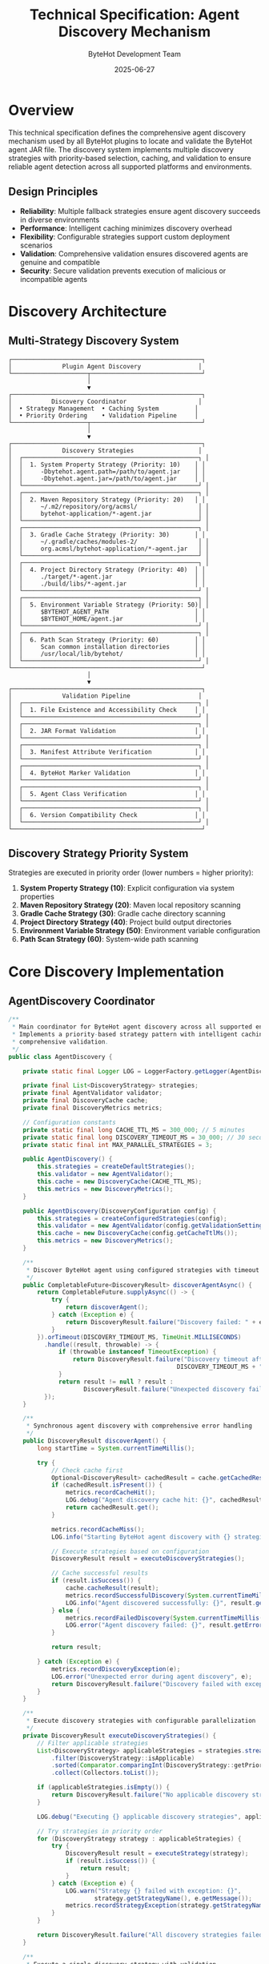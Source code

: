 #+TITLE: Technical Specification: Agent Discovery Mechanism
#+AUTHOR: ByteHot Development Team
#+DATE: 2025-06-27

* Overview

This technical specification defines the comprehensive agent discovery mechanism used by all ByteHot plugins to locate and validate the ByteHot agent JAR file. The discovery system implements multiple discovery strategies with priority-based selection, caching, and validation to ensure reliable agent detection across all supported platforms and environments.

** Design Principles

- **Reliability**: Multiple fallback strategies ensure agent discovery succeeds in diverse environments
- **Performance**: Intelligent caching minimizes discovery overhead
- **Flexibility**: Configurable strategies support custom deployment scenarios
- **Validation**: Comprehensive validation ensures discovered agents are genuine and compatible
- **Security**: Secure validation prevents execution of malicious or incompatible agents

* Discovery Architecture

** Multi-Strategy Discovery System

#+BEGIN_SRC
┌─────────────────────────────────────────────────────┐
│              Plugin Agent Discovery                │
└─────────────────────┬───────────────────────────────┘
                      │
                      ▼
┌─────────────────────────────────────────────────────┐
│           Discovery Coordinator                    │
│  • Strategy Management  • Caching System          │
│  • Priority Ordering    • Validation Pipeline     │
└─────────────────────┬───────────────────────────────┘
                      │
                      ▼
┌─────────────────────────────────────────────────────┐
│              Discovery Strategies                  │
│  ┌─────────────────────────────────────────────────┐ │
│  │  1. System Property Strategy (Priority: 10)    │ │
│  │     -Dbytehot.agent.path=/path/to/agent.jar    │ │
│  │     -Dbytehot.agent.jar=/path/to/agent.jar     │ │
│  └─────────────────────────────────────────────────┘ │
│  ┌─────────────────────────────────────────────────┐ │
│  │  2. Maven Repository Strategy (Priority: 20)   │ │
│  │     ~/.m2/repository/org/acmsl/                 │ │
│  │     bytehot-application/*-agent.jar             │ │
│  └─────────────────────────────────────────────────┘ │
│  ┌─────────────────────────────────────────────────┐ │
│  │  3. Gradle Cache Strategy (Priority: 30)       │ │
│  │     ~/.gradle/caches/modules-2/                 │ │
│  │     org.acmsl/bytehot-application/*-agent.jar   │ │
│  └─────────────────────────────────────────────────┘ │
│  ┌─────────────────────────────────────────────────┐ │
│  │  4. Project Directory Strategy (Priority: 40)  │ │
│  │     ./target/*-agent.jar                       │ │
│  │     ./build/libs/*-agent.jar                   │ │
│  └─────────────────────────────────────────────────┘ │
│  ┌─────────────────────────────────────────────────┐ │
│  │  5. Environment Variable Strategy (Priority: 50)│ │
│  │     $BYTEHOT_AGENT_PATH                        │ │
│  │     $BYTEHOT_HOME/agent.jar                    │ │
│  └─────────────────────────────────────────────────┘ │
│  ┌─────────────────────────────────────────────────┐ │
│  │  6. Path Scan Strategy (Priority: 60)          │ │
│  │     Scan common installation directories       │ │
│  │     /usr/local/lib/bytehot/                    │ │
│  └─────────────────────────────────────────────────┘ │
└─────────────────────────────────────────────────────┘
                      │
                      ▼
┌─────────────────────────────────────────────────────┐
│              Validation Pipeline                   │
│  ┌─────────────────────────────────────────────────┐ │
│  │  1. File Existence and Accessibility Check     │ │
│  └─────────────────────────────────────────────────┘ │
│  ┌─────────────────────────────────────────────────┐ │
│  │  2. JAR Format Validation                      │ │
│  └─────────────────────────────────────────────────┘ │
│  ┌─────────────────────────────────────────────────┐ │
│  │  3. Manifest Attribute Verification            │ │
│  └─────────────────────────────────────────────────┘ │
│  ┌─────────────────────────────────────────────────┐ │
│  │  4. ByteHot Marker Validation                  │ │
│  └─────────────────────────────────────────────────┘ │
│  ┌─────────────────────────────────────────────────┐ │
│  │  5. Agent Class Verification                   │ │
│  └─────────────────────────────────────────────────┘ │
│  ┌─────────────────────────────────────────────────┐ │
│  │  6. Version Compatibility Check                │ │
│  └─────────────────────────────────────────────────┘ │
└─────────────────────────────────────────────────────┘
#+END_SRC

** Discovery Strategy Priority System

Strategies are executed in priority order (lower numbers = higher priority):

1. **System Property Strategy (10)**: Explicit configuration via system properties
2. **Maven Repository Strategy (20)**: Maven local repository scanning
3. **Gradle Cache Strategy (30)**: Gradle cache directory scanning
4. **Project Directory Strategy (40)**: Project build output directories
5. **Environment Variable Strategy (50)**: Environment variable configuration
6. **Path Scan Strategy (60)**: System-wide path scanning

* Core Discovery Implementation

** AgentDiscovery Coordinator

#+BEGIN_SRC java
/**
 * Main coordinator for ByteHot agent discovery across all supported environments.
 * Implements a priority-based strategy pattern with intelligent caching and
 * comprehensive validation.
 */
public class AgentDiscovery {
    
    private static final Logger LOG = LoggerFactory.getLogger(AgentDiscovery.class);
    
    private final List<DiscoveryStrategy> strategies;
    private final AgentValidator validator;
    private final DiscoveryCache cache;
    private final DiscoveryMetrics metrics;
    
    // Configuration constants
    private static final long CACHE_TTL_MS = 300_000; // 5 minutes
    private static final long DISCOVERY_TIMEOUT_MS = 30_000; // 30 seconds
    private static final int MAX_PARALLEL_STRATEGIES = 3;
    
    public AgentDiscovery() {
        this.strategies = createDefaultStrategies();
        this.validator = new AgentValidator();
        this.cache = new DiscoveryCache(CACHE_TTL_MS);
        this.metrics = new DiscoveryMetrics();
    }
    
    public AgentDiscovery(DiscoveryConfiguration config) {
        this.strategies = createConfiguredStrategies(config);
        this.validator = new AgentValidator(config.getValidationSettings());
        this.cache = new DiscoveryCache(config.getCacheTtlMs());
        this.metrics = new DiscoveryMetrics();
    }
    
    /**
     * Discover ByteHot agent using configured strategies with timeout protection
     */
    public CompletableFuture<DiscoveryResult> discoverAgentAsync() {
        return CompletableFuture.supplyAsync(() -> {
            try {
                return discoverAgent();
            } catch (Exception e) {
                return DiscoveryResult.failure("Discovery failed: " + e.getMessage(), e);
            }
        }).orTimeout(DISCOVERY_TIMEOUT_MS, TimeUnit.MILLISECONDS)
          .handle((result, throwable) -> {
              if (throwable instanceof TimeoutException) {
                  return DiscoveryResult.failure("Discovery timeout after " + 
                                               DISCOVERY_TIMEOUT_MS + "ms");
              }
              return result != null ? result : 
                     DiscoveryResult.failure("Unexpected discovery failure");
          });
    }
    
    /**
     * Synchronous agent discovery with comprehensive error handling
     */
    public DiscoveryResult discoverAgent() {
        long startTime = System.currentTimeMillis();
        
        try {
            // Check cache first
            Optional<DiscoveryResult> cachedResult = cache.getCachedResult();
            if (cachedResult.isPresent()) {
                metrics.recordCacheHit();
                LOG.debug("Agent discovery cache hit: {}", cachedResult.get().getAgentPath());
                return cachedResult.get();
            }
            
            metrics.recordCacheMiss();
            LOG.info("Starting ByteHot agent discovery with {} strategies", strategies.size());
            
            // Execute strategies based on configuration
            DiscoveryResult result = executeDiscoveryStrategies();
            
            // Cache successful results
            if (result.isSuccess()) {
                cache.cacheResult(result);
                metrics.recordSuccessfulDiscovery(System.currentTimeMillis() - startTime);
                LOG.info("Agent discovered successfully: {}", result.getAgentPath());
            } else {
                metrics.recordFailedDiscovery(System.currentTimeMillis() - startTime);
                LOG.error("Agent discovery failed: {}", result.getErrorMessage());
            }
            
            return result;
            
        } catch (Exception e) {
            metrics.recordDiscoveryException(e);
            LOG.error("Unexpected error during agent discovery", e);
            return DiscoveryResult.failure("Discovery failed with exception: " + e.getMessage(), e);
        }
    }
    
    /**
     * Execute discovery strategies with configurable parallelization
     */
    private DiscoveryResult executeDiscoveryStrategies() {
        // Filter applicable strategies
        List<DiscoveryStrategy> applicableStrategies = strategies.stream()
            .filter(DiscoveryStrategy::isApplicable)
            .sorted(Comparator.comparingInt(DiscoveryStrategy::getPriority))
            .collect(Collectors.toList());
            
        if (applicableStrategies.isEmpty()) {
            return DiscoveryResult.failure("No applicable discovery strategies found");
        }
        
        LOG.debug("Executing {} applicable discovery strategies", applicableStrategies.size());
        
        // Try strategies in priority order
        for (DiscoveryStrategy strategy : applicableStrategies) {
            try {
                DiscoveryResult result = executeStrategy(strategy);
                if (result.isSuccess()) {
                    return result;
                }
            } catch (Exception e) {
                LOG.warn("Strategy {} failed with exception: {}", 
                        strategy.getStrategyName(), e.getMessage());
                metrics.recordStrategyException(strategy.getStrategyName(), e);
            }
        }
        
        return DiscoveryResult.failure("All discovery strategies failed");
    }
    
    /**
     * Execute a single discovery strategy with validation
     */
    private DiscoveryResult executeStrategy(DiscoveryStrategy strategy) {
        long strategyStartTime = System.currentTimeMillis();
        String strategyName = strategy.getStrategyName();
        
        LOG.debug("Executing discovery strategy: {}", strategyName);
        
        try {
            Optional<Path> agentPath = strategy.discoverAgent();
            
            if (agentPath.isEmpty()) {
                metrics.recordStrategyFailure(strategyName, "No agent found");
                LOG.debug("Strategy {} found no agent", strategyName);
                return DiscoveryResult.failure("Strategy " + strategyName + " found no agent");
            }
            
            Path path = agentPath.get();
            LOG.debug("Strategy {} found potential agent at: {}", strategyName, path);
            
            // Validate discovered agent
            AgentValidationResult validationResult = validator.validateAgent(path);
            
            if (validationResult.isValid()) {
                long discoveryTime = System.currentTimeMillis() - strategyStartTime;
                metrics.recordStrategySuccess(strategyName, discoveryTime);
                LOG.info("Valid ByteHot agent discovered by {}: {}", strategyName, path);
                
                return DiscoveryResult.success(path, strategyName, validationResult);
            } else {
                metrics.recordStrategyFailure(strategyName, "Validation failed: " + 
                                            validationResult.getErrorMessage());
                LOG.warn("Invalid agent found by {}: {} - {}", 
                        strategyName, path, validationResult.getErrorMessage());
                return DiscoveryResult.failure("Invalid agent: " + validationResult.getErrorMessage());
            }
            
        } catch (Exception e) {
            metrics.recordStrategyException(strategyName, e);
            LOG.warn("Strategy {} threw exception: {}", strategyName, e.getMessage());
            return DiscoveryResult.failure("Strategy exception: " + e.getMessage(), e);
        }
    }
    
    /**
     * Create default discovery strategies in priority order
     */
    private List<DiscoveryStrategy> createDefaultStrategies() {
        return Arrays.asList(
            new SystemPropertyStrategy(),
            new MavenRepositoryStrategy(),
            new GradleCacheStrategy(),
            new ProjectDirectoryStrategy(),
            new EnvironmentVariableStrategy(),
            new PathScanStrategy()
        );
    }
    
    /**
     * Create configured discovery strategies based on user configuration
     */
    private List<DiscoveryStrategy> createConfiguredStrategies(DiscoveryConfiguration config) {
        List<DiscoveryStrategy> configuredStrategies = new ArrayList<>();
        
        // Add enabled strategies from configuration
        for (StrategyConfiguration strategyConfig : config.getEnabledStrategies()) {
            DiscoveryStrategy strategy = createStrategy(strategyConfig);
            if (strategy != null) {
                configuredStrategies.add(strategy);
            }
        }
        
        // Add default strategies if none configured
        if (configuredStrategies.isEmpty()) {
            configuredStrategies.addAll(createDefaultStrategies());
        }
        
        return configuredStrategies;
    }
    
    /**
     * Factory method for creating discovery strategies
     */
    private DiscoveryStrategy createStrategy(StrategyConfiguration config) {
        return switch (config.getType()) {
            case SYSTEM_PROPERTY -> new SystemPropertyStrategy(config);
            case MAVEN_REPOSITORY -> new MavenRepositoryStrategy(config);
            case GRADLE_CACHE -> new GradleCacheStrategy(config);
            case PROJECT_DIRECTORY -> new ProjectDirectoryStrategy(config);
            case ENVIRONMENT_VARIABLE -> new EnvironmentVariableStrategy(config);
            case PATH_SCAN -> new PathScanStrategy(config);
            case CUSTOM -> createCustomStrategy(config);
            default -> {
                LOG.warn("Unknown strategy type: {}", config.getType());
                yield null;
            }
        };
    }
    
    private DiscoveryStrategy createCustomStrategy(StrategyConfiguration config) {
        try {
            Class<?> strategyClass = Class.forName(config.getClassName());
            Constructor<?> constructor = strategyClass.getConstructor(StrategyConfiguration.class);
            return (DiscoveryStrategy) constructor.newInstance(config);
        } catch (Exception e) {
            LOG.error("Failed to create custom strategy: {}", config.getClassName(), e);
            return null;
        }
    }
    
    /**
     * Clear discovery cache and force rediscovery
     */
    public void clearCache() {
        cache.clear();
        LOG.debug("Discovery cache cleared");
    }
    
    /**
     * Get discovery metrics for monitoring and debugging
     */
    public DiscoveryMetrics getMetrics() {
        return metrics;
    }
    
    /**
     * Add custom discovery strategy at runtime
     */
    public void addStrategy(DiscoveryStrategy strategy) {
        strategies.add(strategy);
        strategies.sort(Comparator.comparingInt(DiscoveryStrategy::getPriority));
        LOG.info("Added custom discovery strategy: {}", strategy.getStrategyName());
    }
    
    /**
     * Remove discovery strategy by name
     */
    public boolean removeStrategy(String strategyName) {
        boolean removed = strategies.removeIf(s -> s.getStrategyName().equals(strategyName));
        if (removed) {
            LOG.info("Removed discovery strategy: {}", strategyName);
        }
        return removed;
    }
}
#+END_SRC

** Discovery Result Model

#+BEGIN_SRC java
/**
 * Immutable result object representing the outcome of agent discovery
 */
public class DiscoveryResult {
    
    private final boolean success;
    private final Optional<Path> agentPath;
    private final Optional<String> discoveryStrategy;
    private final Optional<AgentValidationResult> validationResult;
    private final Optional<String> errorMessage;
    private final Optional<Exception> exception;
    private final long discoveryTimeMs;
    
    private DiscoveryResult(boolean success, Path agentPath, String discoveryStrategy,
                           AgentValidationResult validationResult, String errorMessage,
                           Exception exception, long discoveryTimeMs) {
        this.success = success;
        this.agentPath = Optional.ofNullable(agentPath);
        this.discoveryStrategy = Optional.ofNullable(discoveryStrategy);
        this.validationResult = Optional.ofNullable(validationResult);
        this.errorMessage = Optional.ofNullable(errorMessage);
        this.exception = Optional.ofNullable(exception);
        this.discoveryTimeMs = discoveryTimeMs;
    }
    
    public static DiscoveryResult success(Path agentPath, String strategy, 
                                        AgentValidationResult validationResult) {
        return new DiscoveryResult(true, agentPath, strategy, validationResult, 
                                 null, null, System.currentTimeMillis());
    }
    
    public static DiscoveryResult failure(String errorMessage) {
        return new DiscoveryResult(false, null, null, null, errorMessage, 
                                 null, System.currentTimeMillis());
    }
    
    public static DiscoveryResult failure(String errorMessage, Exception exception) {
        return new DiscoveryResult(false, null, null, null, errorMessage, 
                                 exception, System.currentTimeMillis());
    }
    
    public boolean isSuccess() { return success; }
    public Optional<Path> getAgentPath() { return agentPath; }
    public Optional<String> getDiscoveryStrategy() { return discoveryStrategy; }
    public Optional<AgentValidationResult> getValidationResult() { return validationResult; }
    public Optional<String> getErrorMessage() { return errorMessage; }
    public Optional<Exception> getException() { return exception; }
    public long getDiscoveryTimeMs() { return discoveryTimeMs; }
    
    /**
     * Get agent version if available from validation
     */
    public Optional<String> getAgentVersion() {
        return validationResult.flatMap(AgentValidationResult::getAgentVersion);
    }
    
    /**
     * Get detailed discovery information for debugging
     */
    public String getDetailedInfo() {
        StringBuilder info = new StringBuilder();
        info.append("DiscoveryResult{");
        info.append("success=").append(success);
        
        if (agentPath.isPresent()) {
            info.append(", agentPath=").append(agentPath.get());
        }
        
        if (discoveryStrategy.isPresent()) {
            info.append(", strategy=").append(discoveryStrategy.get());
        }
        
        if (validationResult.isPresent()) {
            info.append(", validation=").append(validationResult.get().getSummary());
        }
        
        if (errorMessage.isPresent()) {
            info.append(", error=").append(errorMessage.get());
        }
        
        info.append(", discoveryTime=").append(discoveryTimeMs).append("ms");
        info.append("}");
        
        return info.toString();
    }
}
#+END_SRC

* Specific Discovery Strategies

** System Property Strategy

#+BEGIN_SRC java
/**
 * Highest priority strategy that checks system properties for explicit agent configuration
 */
public class SystemPropertyStrategy implements DiscoveryStrategy {
    
    private static final String AGENT_PATH_PROPERTY = "bytehot.agent.path";
    private static final String AGENT_JAR_PROPERTY = "bytehot.agent.jar";
    private static final String AGENT_HOME_PROPERTY = "bytehot.home";
    
    private final StrategyConfiguration config;
    
    public SystemPropertyStrategy() {
        this.config = StrategyConfiguration.defaultConfig();
    }
    
    public SystemPropertyStrategy(StrategyConfiguration config) {
        this.config = config;
    }
    
    @Override
    public Optional<Path> discoverAgent() {
        // Check explicit agent path property
        Optional<Path> explicitPath = checkSystemProperty(AGENT_PATH_PROPERTY);
        if (explicitPath.isPresent()) {
            return explicitPath;
        }
        
        // Check agent JAR property
        Optional<Path> jarPath = checkSystemProperty(AGENT_JAR_PROPERTY);
        if (jarPath.isPresent()) {
            return jarPath;
        }
        
        // Check ByteHot home directory
        Optional<Path> homePath = checkByteHotHome();
        if (homePath.isPresent()) {
            return homePath;
        }
        
        return Optional.empty();
    }
    
    private Optional<Path> checkSystemProperty(String propertyName) {
        String propertyValue = System.getProperty(propertyName);
        if (propertyValue == null || propertyValue.trim().isEmpty()) {
            return Optional.empty();
        }
        
        Path path = Paths.get(propertyValue.trim());
        if (Files.exists(path) && Files.isRegularFile(path)) {
            return Optional.of(path);
        }
        
        return Optional.empty();
    }
    
    private Optional<Path> checkByteHotHome() {
        String bytehotHome = System.getProperty(AGENT_HOME_PROPERTY);
        if (bytehotHome == null || bytehotHome.trim().isEmpty()) {
            return Optional.empty();
        }
        
        Path homePath = Paths.get(bytehotHome.trim());
        if (!Files.exists(homePath) || !Files.isDirectory(homePath)) {
            return Optional.empty();
        }
        
        // Look for agent JAR in ByteHot home directory
        try {
            return Files.list(homePath)
                .filter(path -> path.getFileName().toString().endsWith("-agent.jar"))
                .filter(Files::isRegularFile)
                .findFirst();
        } catch (IOException e) {
            return Optional.empty();
        }
    }
    
    @Override
    public String getStrategyName() {
        return "SystemProperty";
    }
    
    @Override
    public int getPriority() {
        return 10; // Highest priority
    }
    
    @Override
    public boolean isApplicable() {
        // Always applicable - system properties available everywhere
        return true;
    }
}
#+END_SRC

** Maven Repository Strategy

#+BEGIN_SRC java
/**
 * Discovery strategy for Maven local repository
 */
public class MavenRepositoryStrategy implements DiscoveryStrategy {
    
    private static final String DEFAULT_MAVEN_REPO = ".m2/repository";
    private static final String AGENT_GROUP_PATH = "org/acmsl";
    private static final String AGENT_ARTIFACT = "bytehot-application";
    private static final String AGENT_JAR_PATTERN = "*-agent.jar";
    
    private final StrategyConfiguration config;
    
    public MavenRepositoryStrategy() {
        this.config = StrategyConfiguration.defaultConfig();
    }
    
    public MavenRepositoryStrategy(StrategyConfiguration config) {
        this.config = config;
    }
    
    @Override
    public Optional<Path> discoverAgent() {
        List<Path> repositoryPaths = getMavenRepositoryPaths();
        
        for (Path repoPath : repositoryPaths) {
            Optional<Path> agentPath = searchRepository(repoPath);
            if (agentPath.isPresent()) {
                return agentPath;
            }
        }
        
        return Optional.empty();
    }
    
    private List<Path> getMavenRepositoryPaths() {
        List<Path> paths = new ArrayList<>();
        
        // Check M2_REPO environment variable
        String m2Repo = System.getenv("M2_REPO");
        if (m2Repo != null && !m2Repo.isEmpty()) {
            paths.add(Paths.get(m2Repo));
        }
        
        // Check maven.repo.local system property
        String repoLocal = System.getProperty("maven.repo.local");
        if (repoLocal != null && !repoLocal.isEmpty()) {
            paths.add(Paths.get(repoLocal));
        }
        
        // Default Maven repository location
        paths.add(Paths.get(System.getProperty("user.home"), DEFAULT_MAVEN_REPO));
        
        // Custom repository paths from configuration
        paths.addAll(config.getCustomPaths());
        
        return paths.stream()
            .filter(Files::exists)
            .filter(Files::isDirectory)
            .collect(Collectors.toList());
    }
    
    private Optional<Path> searchRepository(Path repositoryPath) {
        Path artifactPath = repositoryPath.resolve(AGENT_GROUP_PATH).resolve(AGENT_ARTIFACT);
        
        if (!Files.exists(artifactPath) || !Files.isDirectory(artifactPath)) {
            return Optional.empty();
        }
        
        try {
            // Find all version directories
            List<Path> versionDirs = Files.list(artifactPath)
                .filter(Files::isDirectory)
                .filter(path -> !path.getFileName().toString().startsWith("."))
                .collect(Collectors.toList());
                
            if (versionDirs.isEmpty()) {
                return Optional.empty();
            }
            
            // Sort by version and get the latest
            Optional<Path> latestVersion = versionDirs.stream()
                .max(Comparator.comparing(path -> parseVersion(path.getFileName().toString())));
                
            if (latestVersion.isPresent()) {
                return findAgentJarInDirectory(latestVersion.get());
            }
            
        } catch (IOException e) {
            // Log and continue
        }
        
        return Optional.empty();
    }
    
    private Optional<Path> findAgentJarInDirectory(Path directory) {
        try {
            return Files.list(directory)
                .filter(path -> {
                    String fileName = path.getFileName().toString();
                    return fileName.endsWith("-agent.jar") && Files.isRegularFile(path);
                })
                .max(Comparator.comparing(path -> Files.getLastModifiedTime(path).toMillis(),
                                        (a, b) -> {
                                            try {
                                                return Long.compare(a, b);
                                            } catch (Exception e) {
                                                return 0;
                                            }
                                        }));
        } catch (IOException e) {
            return Optional.empty();
        }
    }
    
    private Version parseVersion(String versionString) {
        try {
            return Version.parse(versionString);
        } catch (Exception e) {
            return Version.parse("0.0.0");
        }
    }
    
    @Override
    public String getStrategyName() {
        return "MavenRepository";
    }
    
    @Override
    public int getPriority() {
        return 20;
    }
    
    @Override
    public boolean isApplicable() {
        // Check if Maven is likely installed/used
        return Files.exists(Paths.get(System.getProperty("user.home"), ".m2")) ||
               System.getenv("M2_HOME") != null ||
               System.getProperty("maven.repo.local") != null;
    }
}
#+END_SRC

** Environment Variable Strategy

#+BEGIN_SRC java
/**
 * Discovery strategy using environment variables
 */
public class EnvironmentVariableStrategy implements DiscoveryStrategy {
    
    private static final String[] AGENT_PATH_VARS = {
        "BYTEHOT_AGENT_PATH",
        "BYTEHOT_AGENT_JAR",
        "BYTEHOT_AGENT"
    };
    
    private static final String[] HOME_VARS = {
        "BYTEHOT_HOME",
        "BYTEHOT_ROOT",
        "BYTEHOT_DIR"
    };
    
    private final StrategyConfiguration config;
    
    public EnvironmentVariableStrategy() {
        this.config = StrategyConfiguration.defaultConfig();
    }
    
    public EnvironmentVariableStrategy(StrategyConfiguration config) {
        this.config = config;
    }
    
    @Override
    public Optional<Path> discoverAgent() {
        // Check direct agent path environment variables
        Optional<Path> directPath = checkDirectAgentPaths();
        if (directPath.isPresent()) {
            return directPath;
        }
        
        // Check ByteHot home environment variables
        Optional<Path> homePath = checkByteHotHomeVariables();
        if (homePath.isPresent()) {
            return homePath;
        }
        
        // Check custom environment variables from configuration
        Optional<Path> customPath = checkCustomEnvironmentVariables();
        if (customPath.isPresent()) {
            return customPath;
        }
        
        return Optional.empty();
    }
    
    private Optional<Path> checkDirectAgentPaths() {
        for (String varName : AGENT_PATH_VARS) {
            String agentPath = System.getenv(varName);
            if (agentPath != null && !agentPath.trim().isEmpty()) {
                Path path = Paths.get(agentPath.trim());
                if (Files.exists(path) && Files.isRegularFile(path)) {
                    return Optional.of(path);
                }
            }
        }
        return Optional.empty();
    }
    
    private Optional<Path> checkByteHotHomeVariables() {
        for (String varName : HOME_VARS) {
            String homePath = System.getenv(varName);
            if (homePath != null && !homePath.trim().isEmpty()) {
                Path home = Paths.get(homePath.trim());
                if (Files.exists(home) && Files.isDirectory(home)) {
                    Optional<Path> agentPath = findAgentInDirectory(home);
                    if (agentPath.isPresent()) {
                        return agentPath;
                    }
                }
            }
        }
        return Optional.empty();
    }
    
    private Optional<Path> checkCustomEnvironmentVariables() {
        for (String customVar : config.getCustomEnvironmentVariables()) {
            String value = System.getenv(customVar);
            if (value != null && !value.trim().isEmpty()) {
                Path path = Paths.get(value.trim());
                if (Files.exists(path)) {
                    if (Files.isRegularFile(path) && isAgentJar(path)) {
                        return Optional.of(path);
                    } else if (Files.isDirectory(path)) {
                        Optional<Path> agentPath = findAgentInDirectory(path);
                        if (agentPath.isPresent()) {
                            return agentPath;
                        }
                    }
                }
            }
        }
        return Optional.empty();
    }
    
    private Optional<Path> findAgentInDirectory(Path directory) {
        try {
            return Files.list(directory)
                .filter(path -> isAgentJar(path))
                .filter(Files::isRegularFile)
                .findFirst();
        } catch (IOException e) {
            return Optional.empty();
        }
    }
    
    private boolean isAgentJar(Path path) {
        String fileName = path.getFileName().toString();
        return fileName.endsWith("-agent.jar") || 
               (fileName.endsWith(".jar") && fileName.contains("bytehot"));
    }
    
    @Override
    public String getStrategyName() {
        return "EnvironmentVariable";
    }
    
    @Override
    public int getPriority() {
        return 50;
    }
    
    @Override
    public boolean isApplicable() {
        // Check if any relevant environment variables are set
        return Arrays.stream(AGENT_PATH_VARS)
                .anyMatch(var -> System.getenv(var) != null) ||
               Arrays.stream(HOME_VARS)
                .anyMatch(var -> System.getenv(var) != null);
    }
}
#+END_SRC

* Discovery Validation System

** Agent Validation Framework

#+BEGIN_SRC java
/**
 * Comprehensive validation system for discovered ByteHot agents
 */
public class AgentValidator {
    
    private static final Logger LOG = LoggerFactory.getLogger(AgentValidator.class);
    
    // Expected agent manifest attributes
    private static final String REQUIRED_MANIFEST_ATTRIBUTE = "Agent-Class";
    private static final String EXPECTED_AGENT_CLASS = "org.acmsl.bytehot.infrastructure.ByteHotAgent";
    private static final String IMPLEMENTATION_VERSION_ATTRIBUTE = "Implementation-Version";
    private static final String BYTEHOT_VERSION_ATTRIBUTE = "ByteHot-Version";
    
    // Required JAR contents
    private static final String BYTEHOT_MARKER_FILE = "META-INF/bytehot.marker";
    private static final String AGENT_PROPERTIES_FILE = "META-INF/bytehot-agent.properties";
    
    private final ValidationConfiguration config;
    private final List<ValidationRule> validationRules;
    
    public AgentValidator() {
        this.config = ValidationConfiguration.defaultConfig();
        this.validationRules = createDefaultValidationRules();
    }
    
    public AgentValidator(ValidationConfiguration config) {
        this.config = config;
        this.validationRules = createConfiguredValidationRules(config);
    }
    
    /**
     * Comprehensive agent validation with detailed reporting
     */
    public AgentValidationResult validateAgent(Path agentPath) {
        ValidationContext context = new ValidationContext(agentPath);
        List<ValidationIssue> issues = new ArrayList<>();
        
        LOG.debug("Validating agent at: {}", agentPath);
        
        // Execute all validation rules
        for (ValidationRule rule : validationRules) {
            try {
                ValidationRuleResult result = rule.validate(context);
                if (!result.isValid()) {
                    issues.addAll(result.getIssues());
                }
                
                // Stop on critical failures if configured
                if (result.hasCriticalIssues() && config.isFailFastOnCritical()) {
                    break;
                }
                
            } catch (Exception e) {
                LOG.warn("Validation rule {} failed with exception: {}", 
                        rule.getRuleName(), e.getMessage());
                issues.add(ValidationIssue.error("Rule execution failed: " + rule.getRuleName(), e));
            }
        }
        
        // Determine overall validation result
        boolean isValid = issues.stream().noneMatch(issue -> 
            issue.getSeverity() == ValidationSeverity.ERROR ||
            issue.getSeverity() == ValidationSeverity.CRITICAL);
            
        AgentValidationResult result = new AgentValidationResult(
            agentPath, isValid, issues, context.getAgentMetadata());
            
        LOG.debug("Agent validation result: {} (issues: {})", 
                 isValid ? "VALID" : "INVALID", issues.size());
                 
        return result;
    }
    
    /**
     * Quick validation for performance-critical scenarios
     */
    public boolean isValidAgent(Path agentPath) {
        try {
            return validateBasicRequirements(agentPath);
        } catch (Exception e) {
            return false;
        }
    }
    
    private boolean validateBasicRequirements(Path agentPath) {
        // Basic file checks
        if (!Files.exists(agentPath) || !Files.isRegularFile(agentPath)) {
            return false;
        }
        
        if (!agentPath.toString().toLowerCase().endsWith(".jar")) {
            return false;
        }
        
        // Quick JAR format check
        try (JarFile jarFile = new JarFile(agentPath.toFile())) {
            Manifest manifest = jarFile.getManifest();
            if (manifest == null) {
                return false;
            }
            
            String agentClass = manifest.getMainAttributes().getValue(REQUIRED_MANIFEST_ATTRIBUTE);
            return EXPECTED_AGENT_CLASS.equals(agentClass);
            
        } catch (IOException e) {
            return false;
        }
    }
    
    private List<ValidationRule> createDefaultValidationRules() {
        return Arrays.asList(
            new FileExistenceRule(),
            new JarFormatRule(),
            new ManifestValidationRule(),
            new ByteHotMarkerRule(),
            new AgentClassRule(),
            new VersionCompatibilityRule(),
            new SecurityValidationRule(),
            new IntegrityValidationRule()
        );
    }
    
    private List<ValidationRule> createConfiguredValidationRules(ValidationConfiguration config) {
        List<ValidationRule> rules = new ArrayList<>();
        
        // Add enabled rules from configuration
        for (ValidationRuleConfig ruleConfig : config.getEnabledRules()) {
            ValidationRule rule = createValidationRule(ruleConfig);
            if (rule != null) {
                rules.add(rule);
            }
        }
        
        // Add default rules if none configured
        if (rules.isEmpty()) {
            rules.addAll(createDefaultValidationRules());
        }
        
        return rules;
    }
    
    private ValidationRule createValidationRule(ValidationRuleConfig config) {
        return switch (config.getType()) {
            case FILE_EXISTENCE -> new FileExistenceRule(config);
            case JAR_FORMAT -> new JarFormatRule(config);
            case MANIFEST_VALIDATION -> new ManifestValidationRule(config);
            case BYTEHOT_MARKER -> new ByteHotMarkerRule(config);
            case AGENT_CLASS -> new AgentClassRule(config);
            case VERSION_COMPATIBILITY -> new VersionCompatibilityRule(config);
            case SECURITY_VALIDATION -> new SecurityValidationRule(config);
            case INTEGRITY_VALIDATION -> new IntegrityValidationRule(config);
            case CUSTOM -> createCustomValidationRule(config);
            default -> {
                LOG.warn("Unknown validation rule type: {}", config.getType());
                yield null;
            }
        };
    }
    
    private ValidationRule createCustomValidationRule(ValidationRuleConfig config) {
        try {
            Class<?> ruleClass = Class.forName(config.getClassName());
            Constructor<?> constructor = ruleClass.getConstructor(ValidationRuleConfig.class);
            return (ValidationRule) constructor.newInstance(config);
        } catch (Exception e) {
            LOG.error("Failed to create custom validation rule: {}", config.getClassName(), e);
            return null;
        }
    }
}
#+END_SRC

** Validation Result Model

#+BEGIN_SRC java
/**
 * Comprehensive validation result with detailed issue reporting
 */
public class AgentValidationResult {
    
    private final Path agentPath;
    private final boolean valid;
    private final List<ValidationIssue> issues;
    private final AgentMetadata metadata;
    private final long validationTimeMs;
    
    public AgentValidationResult(Path agentPath, boolean valid, 
                               List<ValidationIssue> issues, AgentMetadata metadata) {
        this.agentPath = agentPath;
        this.valid = valid;
        this.issues = Collections.unmodifiableList(new ArrayList<>(issues));
        this.metadata = metadata;
        this.validationTimeMs = System.currentTimeMillis();
    }
    
    public boolean isValid() { return valid; }
    public Path getAgentPath() { return agentPath; }
    public List<ValidationIssue> getIssues() { return issues; }
    public AgentMetadata getMetadata() { return metadata; }
    
    public Optional<String> getAgentVersion() {
        return metadata.getVersion();
    }
    
    public List<ValidationIssue> getErrorIssues() {
        return issues.stream()
            .filter(issue -> issue.getSeverity() == ValidationSeverity.ERROR ||
                           issue.getSeverity() == ValidationSeverity.CRITICAL)
            .collect(Collectors.toList());
    }
    
    public List<ValidationIssue> getWarningIssues() {
        return issues.stream()
            .filter(issue -> issue.getSeverity() == ValidationSeverity.WARNING)
            .collect(Collectors.toList());
    }
    
    public String getErrorMessage() {
        if (valid) {
            return "Agent is valid";
        }
        
        return getErrorIssues().stream()
            .map(ValidationIssue::getMessage)
            .collect(Collectors.joining("; "));
    }
    
    public String getSummary() {
        StringBuilder summary = new StringBuilder();
        summary.append("Validation: ").append(valid ? "VALID" : "INVALID");
        
        if (!issues.isEmpty()) {
            Map<ValidationSeverity, Long> severityCounts = issues.stream()
                .collect(Collectors.groupingBy(ValidationIssue::getSeverity, Collectors.counting()));
                
            summary.append(" (");
            severityCounts.forEach((severity, count) -> 
                summary.append(severity).append(": ").append(count).append(" "));
            summary.append(")");
        }
        
        return summary.toString();
    }
    
    public String getDetailedReport() {
        StringBuilder report = new StringBuilder();
        report.append("ByteHot Agent Validation Report\n");
        report.append("================================\n");
        report.append("Agent Path: ").append(agentPath).append("\n");
        report.append("Validation Result: ").append(valid ? "VALID" : "INVALID").append("\n");
        report.append("Validation Time: ").append(validationTimeMs).append("ms\n");
        
        if (metadata.getVersion().isPresent()) {
            report.append("Agent Version: ").append(metadata.getVersion().get()).append("\n");
        }
        
        if (!issues.isEmpty()) {
            report.append("\nValidation Issues:\n");
            report.append("------------------\n");
            
            for (ValidationIssue issue : issues) {
                report.append("[").append(issue.getSeverity()).append("] ");
                report.append(issue.getMessage()).append("\n");
                
                if (issue.getDetails().isPresent()) {
                    report.append("    Details: ").append(issue.getDetails().get()).append("\n");
                }
            }
        }
        
        return report.toString();
    }
}
#+END_SRC

* Performance and Monitoring

** Discovery Cache System

#+BEGIN_SRC java
/**
 * Intelligent caching system for agent discovery results
 */
public class DiscoveryCache {
    
    private static final Logger LOG = LoggerFactory.getLogger(DiscoveryCache.class);
    
    private final long cacheTtlMs;
    private final Map<String, CacheEntry> cache;
    private final ReentrantReadWriteLock lock;
    
    public DiscoveryCache(long cacheTtlMs) {
        this.cacheTtlMs = cacheTtlMs;
        this.cache = new ConcurrentHashMap<>();
        this.lock = new ReentrantReadWriteLock();
    }
    
    public Optional<DiscoveryResult> getCachedResult() {
        lock.readLock().lock();
        try {
            String cacheKey = generateCacheKey();
            CacheEntry entry = cache.get(cacheKey);
            
            if (entry != null && !entry.isExpired()) {
                // Verify cached agent still exists and is valid
                if (entry.getResult().getAgentPath().isPresent()) {
                    Path agentPath = entry.getResult().getAgentPath().get();
                    if (Files.exists(agentPath)) {
                        LOG.debug("Cache hit for agent discovery: {}", agentPath);
                        return Optional.of(entry.getResult());
                    } else {
                        LOG.debug("Cached agent no longer exists, invalidating cache: {}", agentPath);
                        invalidateCacheEntry(cacheKey);
                    }
                }
            }
            
            return Optional.empty();
            
        } finally {
            lock.readLock().unlock();
        }
    }
    
    public void cacheResult(DiscoveryResult result) {
        if (!result.isSuccess()) {
            return; // Don't cache failures
        }
        
        lock.writeLock().lock();
        try {
            String cacheKey = generateCacheKey();
            CacheEntry entry = new CacheEntry(result, System.currentTimeMillis() + cacheTtlMs);
            cache.put(cacheKey, entry);
            
            LOG.debug("Cached discovery result: {}", result.getAgentPath().orElse(null));
            
        } finally {
            lock.writeLock().unlock();
        }
    }
    
    public void clear() {
        lock.writeLock().lock();
        try {
            cache.clear();
            LOG.debug("Discovery cache cleared");
        } finally {
            lock.writeLock().unlock();
        }
    }
    
    private String generateCacheKey() {
        // Generate cache key based on environment factors that affect discovery
        StringBuilder keyBuilder = new StringBuilder();
        
        // Include relevant system properties
        keyBuilder.append(System.getProperty("user.home", ""));
        keyBuilder.append("|");
        keyBuilder.append(System.getProperty("java.version", ""));
        keyBuilder.append("|");
        keyBuilder.append(System.getProperty("os.name", ""));
        
        // Include relevant environment variables
        keyBuilder.append("|");
        keyBuilder.append(System.getenv("M2_HOME"));
        keyBuilder.append("|");
        keyBuilder.append(System.getenv("GRADLE_HOME"));
        
        return Integer.toString(keyBuilder.toString().hashCode());
    }
    
    private void invalidateCacheEntry(String cacheKey) {
        lock.writeLock().lock();
        try {
            cache.remove(cacheKey);
        } finally {
            lock.writeLock().unlock();
        }
    }
    
    private static class CacheEntry {
        private final DiscoveryResult result;
        private final long expirationTime;
        
        public CacheEntry(DiscoveryResult result, long expirationTime) {
            this.result = result;
            this.expirationTime = expirationTime;
        }
        
        public DiscoveryResult getResult() { return result; }
        
        public boolean isExpired() {
            return System.currentTimeMillis() > expirationTime;
        }
    }
}
#+END_SRC

** Discovery Metrics and Monitoring

#+BEGIN_SRC java
/**
 * Comprehensive metrics collection for agent discovery performance monitoring
 */
public class DiscoveryMetrics {
    
    private final AtomicLong totalDiscoveries = new AtomicLong(0);
    private final AtomicLong successfulDiscoveries = new AtomicLong(0);
    private final AtomicLong failedDiscoveries = new AtomicLong(0);
    private final AtomicLong cacheHits = new AtomicLong(0);
    private final AtomicLong cacheMisses = new AtomicLong(0);
    
    private final Map<String, AtomicLong> strategySuccesses = new ConcurrentHashMap<>();
    private final Map<String, AtomicLong> strategyFailures = new ConcurrentHashMap<>();
    private final Map<String, AtomicLong> strategyExecutionTimes = new ConcurrentHashMap<>();
    private final Map<String, AtomicLong> exceptionCounts = new ConcurrentHashMap<>();
    
    private volatile long lastDiscoveryTime = 0;
    private volatile long averageDiscoveryTime = 0;
    private volatile long minDiscoveryTime = Long.MAX_VALUE;
    private volatile long maxDiscoveryTime = 0;
    
    public void recordSuccessfulDiscovery(long discoveryTimeMs) {
        totalDiscoveries.incrementAndGet();
        successfulDiscoveries.incrementAndGet();
        updateDiscoveryTimes(discoveryTimeMs);
    }
    
    public void recordFailedDiscovery(long discoveryTimeMs) {
        totalDiscoveries.incrementAndGet();
        failedDiscoveries.incrementAndGet();
        updateDiscoveryTimes(discoveryTimeMs);
    }
    
    public void recordCacheHit() {
        cacheHits.incrementAndGet();
    }
    
    public void recordCacheMiss() {
        cacheMisses.incrementAndGet();
    }
    
    public void recordStrategySuccess(String strategyName, long executionTimeMs) {
        strategySuccesses.computeIfAbsent(strategyName, k -> new AtomicLong(0)).incrementAndGet();
        strategyExecutionTimes.computeIfAbsent(strategyName, k -> new AtomicLong(0))
            .addAndGet(executionTimeMs);
    }
    
    public void recordStrategyFailure(String strategyName, String reason) {
        strategyFailures.computeIfAbsent(strategyName, k -> new AtomicLong(0)).incrementAndGet();
    }
    
    public void recordStrategyException(String strategyName, Exception e) {
        String exceptionType = e.getClass().getSimpleName();
        exceptionCounts.computeIfAbsent(exceptionType, k -> new AtomicLong(0)).incrementAndGet();
        recordStrategyFailure(strategyName, "Exception: " + exceptionType);
    }
    
    public void recordDiscoveryException(Exception e) {
        String exceptionType = e.getClass().getSimpleName();
        exceptionCounts.computeIfAbsent(exceptionType, k -> new AtomicLong(0)).incrementAndGet();
    }
    
    private synchronized void updateDiscoveryTimes(long discoveryTimeMs) {
        lastDiscoveryTime = discoveryTimeMs;
        
        if (discoveryTimeMs < minDiscoveryTime) {
            minDiscoveryTime = discoveryTimeMs;
        }
        
        if (discoveryTimeMs > maxDiscoveryTime) {
            maxDiscoveryTime = discoveryTimeMs;
        }
        
        // Simple moving average calculation
        long total = totalDiscoveries.get();
        averageDiscoveryTime = ((averageDiscoveryTime * (total - 1)) + discoveryTimeMs) / total;
    }
    
    /**
     * Get comprehensive metrics summary
     */
    public DiscoveryMetricsSnapshot getSnapshot() {
        return new DiscoveryMetricsSnapshot(
            totalDiscoveries.get(),
            successfulDiscoveries.get(),
            failedDiscoveries.get(),
            cacheHits.get(),
            cacheMisses.get(),
            averageDiscoveryTime,
            minDiscoveryTime == Long.MAX_VALUE ? 0 : minDiscoveryTime,
            maxDiscoveryTime,
            lastDiscoveryTime,
            getSuccessRate(),
            getCacheHitRate(),
            new HashMap<>(strategySuccesses),
            new HashMap<>(strategyFailures),
            new HashMap<>(exceptionCounts)
        );
    }
    
    public double getSuccessRate() {
        long total = totalDiscoveries.get();
        return total > 0 ? (double) successfulDiscoveries.get() / total : 0.0;
    }
    
    public double getCacheHitRate() {
        long totalCacheAccesses = cacheHits.get() + cacheMisses.get();
        return totalCacheAccesses > 0 ? (double) cacheHits.get() / totalCacheAccesses : 0.0;
    }
    
    /**
     * Get strategy performance statistics
     */
    public Map<String, StrategyMetrics> getStrategyMetrics() {
        Map<String, StrategyMetrics> metrics = new HashMap<>();
        
        Set<String> allStrategies = new HashSet<>();
        allStrategies.addAll(strategySuccesses.keySet());
        allStrategies.addAll(strategyFailures.keySet());
        
        for (String strategy : allStrategies) {
            long successes = strategySuccesses.getOrDefault(strategy, new AtomicLong(0)).get();
            long failures = strategyFailures.getOrDefault(strategy, new AtomicLong(0)).get();
            long totalTime = strategyExecutionTimes.getOrDefault(strategy, new AtomicLong(0)).get();
            
            long total = successes + failures;
            double successRate = total > 0 ? (double) successes / total : 0.0;
            long averageTime = successes > 0 ? totalTime / successes : 0;
            
            metrics.put(strategy, new StrategyMetrics(
                strategy, successes, failures, successRate, averageTime
            ));
        }
        
        return metrics;
    }
    
    /**
     * Reset all metrics (useful for testing)
     */
    public void reset() {
        totalDiscoveries.set(0);
        successfulDiscoveries.set(0);
        failedDiscoveries.set(0);
        cacheHits.set(0);
        cacheMisses.set(0);
        strategySuccesses.clear();
        strategyFailures.clear();
        strategyExecutionTimes.clear();
        exceptionCounts.clear();
        lastDiscoveryTime = 0;
        averageDiscoveryTime = 0;
        minDiscoveryTime = Long.MAX_VALUE;
        maxDiscoveryTime = 0;
    }
}
#+END_SRC

This technical specification provides a comprehensive agent discovery mechanism that ensures reliable detection of the ByteHot agent across all supported development environments while maintaining excellent performance through intelligent caching and monitoring.